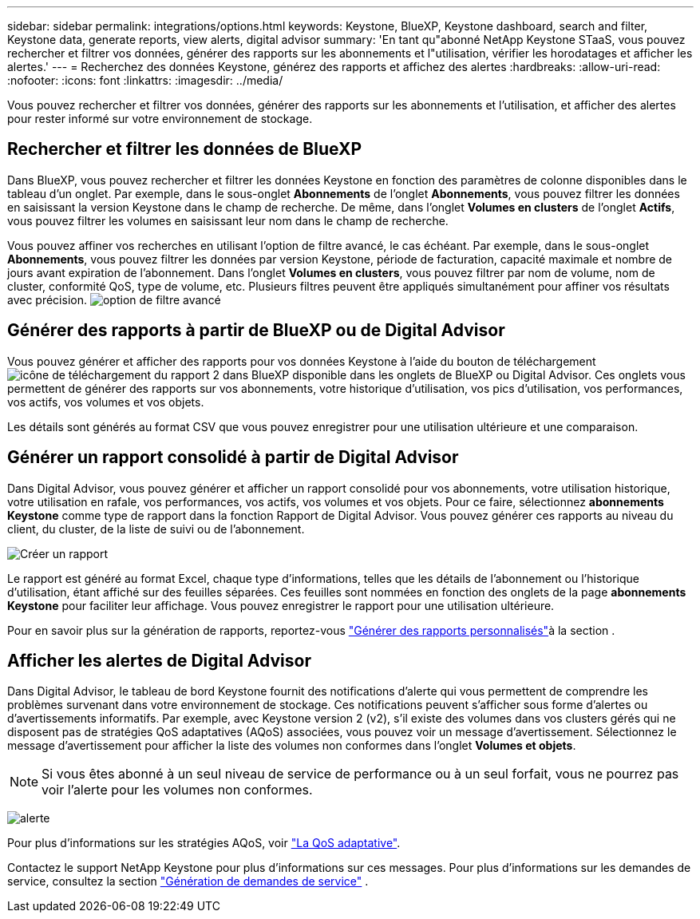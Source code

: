---
sidebar: sidebar 
permalink: integrations/options.html 
keywords: Keystone, BlueXP, Keystone dashboard, search and filter, Keystone data, generate reports, view alerts, digital advisor 
summary: 'En tant qu"abonné NetApp Keystone STaaS, vous pouvez rechercher et filtrer vos données, générer des rapports sur les abonnements et l"utilisation, vérifier les horodatages et afficher les alertes.' 
---
= Recherchez des données Keystone, générez des rapports et affichez des alertes
:hardbreaks:
:allow-uri-read: 
:nofooter: 
:icons: font
:linkattrs: 
:imagesdir: ../media/


[role="lead"]
Vous pouvez rechercher et filtrer vos données, générer des rapports sur les abonnements et l'utilisation, et afficher des alertes pour rester informé sur votre environnement de stockage.



== Rechercher et filtrer les données de BlueXP

Dans BlueXP, vous pouvez rechercher et filtrer les données Keystone en fonction des paramètres de colonne disponibles dans le tableau d'un onglet. Par exemple, dans le sous-onglet *Abonnements* de l'onglet *Abonnements*, vous pouvez filtrer les données en saisissant la version Keystone dans le champ de recherche. De même, dans l'onglet *Volumes en clusters* de l'onglet *Actifs*, vous pouvez filtrer les volumes en saisissant leur nom dans le champ de recherche.

Vous pouvez affiner vos recherches en utilisant l'option de filtre avancé, le cas échéant. Par exemple, dans le sous-onglet *Abonnements*, vous pouvez filtrer les données par version Keystone, période de facturation, capacité maximale et nombre de jours avant expiration de l'abonnement. Dans l'onglet *Volumes en clusters*, vous pouvez filtrer par nom de volume, nom de cluster, conformité QoS, type de volume, etc. Plusieurs filtres peuvent être appliqués simultanément pour affiner vos résultats avec précision. image:bxp-filter-search.png["option de filtre avancé"]



== Générer des rapports à partir de BlueXP ou de Digital Advisor

Vous pouvez générer et afficher des rapports pour vos données Keystone à l'aide du bouton de téléchargement image:bluexp-download-report-2.png["icône de téléchargement du rapport 2 dans BlueXP"] disponible dans les onglets de BlueXP ou Digital Advisor. Ces onglets vous permettent de générer des rapports sur vos abonnements, votre historique d'utilisation, vos pics d'utilisation, vos performances, vos actifs, vos volumes et vos objets.

Les détails sont générés au format CSV que vous pouvez enregistrer pour une utilisation ultérieure et une comparaison.



== Générer un rapport consolidé à partir de Digital Advisor

Dans Digital Advisor, vous pouvez générer et afficher un rapport consolidé pour vos abonnements, votre utilisation historique, votre utilisation en rafale, vos performances, vos actifs, vos volumes et vos objets. Pour ce faire, sélectionnez *abonnements Keystone* comme type de rapport dans la fonction Rapport de Digital Advisor. Vous pouvez générer ces rapports au niveau du client, du cluster, de la liste de suivi ou de l'abonnement.

image:report-generation.png["Créer un rapport"]

Le rapport est généré au format Excel, chaque type d'informations, telles que les détails de l'abonnement ou l'historique d'utilisation, étant affiché sur des feuilles séparées. Ces feuilles sont nommées en fonction des onglets de la page *abonnements Keystone* pour faciliter leur affichage. Vous pouvez enregistrer le rapport pour une utilisation ultérieure.

Pour en savoir plus sur la génération de rapports, reportez-vous link:https://docs.netapp.com/us-en/active-iq/task_generate_reports.html["Générer des rapports personnalisés"^]à la section .



== Afficher les alertes de Digital Advisor

Dans Digital Advisor, le tableau de bord Keystone fournit des notifications d'alerte qui vous permettent de comprendre les problèmes survenant dans votre environnement de stockage. Ces notifications peuvent s'afficher sous forme d'alertes ou d'avertissements informatifs. Par exemple, avec Keystone version 2 (v2), s'il existe des volumes dans vos clusters gérés qui ne disposent pas de stratégies QoS adaptatives (AQoS) associées, vous pouvez voir un message d'avertissement. Sélectionnez le message d'avertissement pour afficher la liste des volumes non conformes dans l'onglet *Volumes et objets*.


NOTE: Si vous êtes abonné à un seul niveau de service de performance ou à un seul forfait, vous ne pourrez pas voir l'alerte pour les volumes non conformes.

image:alert-aiq-3.png["alerte"]

Pour plus d'informations sur les stratégies AQoS, voir link:../concepts/qos.html["La QoS adaptative"].

Contactez le support NetApp Keystone pour plus d'informations sur ces messages. Pour plus d'informations sur les demandes de service, consultez la section link:../concepts/gssc.html#generating-service-requests["Génération de demandes de service"] .
